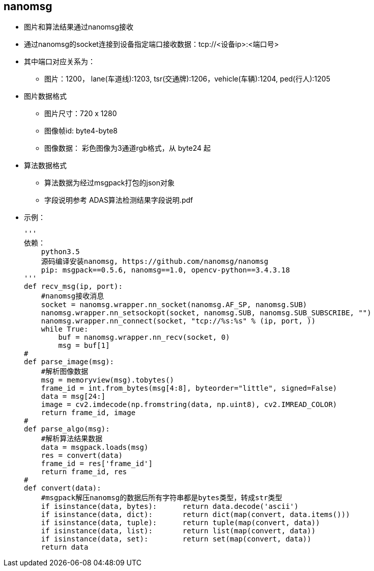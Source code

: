 
== nanomsg
* 图片和算法结果通过nanomsg接收
* 通过nanomsg的socket连接到设备指定端口接收数据：tcp://<设备ip>:<端口号>
* 其中端口对应关系为：
** 图片：1200， lane(车道线):1203, tsr(交通牌):1206，vehicle(车辆):1204, ped(行人):1205
* 图片数据格式
** 图片尺寸：720 x 1280
** 图像帧id: byte4-byte8
** 图像数据： 彩色图像为3通道rgb格式，从 byte24 起
* 算法数据格式
** 算法数据为经过msgpack打包的json对象
** 字段说明参考 ADAS算法检测结果字段说明.pdf
* 示例：
[source, python]
'''
依赖：
    python3.5
    源码编译安装nanomsg, https://github.com/nanomsg/nanomsg
    pip: msgpack==0.5.6, nanomsg==1.0, opencv-python==3.4.3.18
'''
def recv_msg(ip, port):
    #nanomsg接收消息
    socket = nanomsg.wrapper.nn_socket(nanomsg.AF_SP, nanomsg.SUB)
    nanomsg.wrapper.nn_setsockopt(socket, nanomsg.SUB, nanomsg.SUB_SUBSCRIBE, "")
    nanomsg.wrapper.nn_connect(socket, "tcp://%s:%s" % (ip, port, ))
    while True:
        buf = nanomsg.wrapper.nn_recv(socket, 0)
        msg = buf[1]
#
def parse_image(msg):
    #解析图像数据
    msg = memoryview(msg).tobytes()
    frame_id = int.from_bytes(msg[4:8], byteorder="little", signed=False)
    data = msg[24:]
    image = cv2.imdecode(np.fromstring(data, np.uint8), cv2.IMREAD_COLOR)
    return frame_id, image
#
def parse_algo(msg):
    #解析算法结果数据
    data = msgpack.loads(msg)
    res = convert(data)
    frame_id = res['frame_id']
    return frame_id, res
#
def convert(data):
    #msgpack解压nanomsg的数据后所有字符串都是bytes类型，转成str类型
    if isinstance(data, bytes):      return data.decode('ascii')
    if isinstance(data, dict):       return dict(map(convert, data.items()))
    if isinstance(data, tuple):      return tuple(map(convert, data))
    if isinstance(data, list):       return list(map(convert, data))
    if isinstance(data, set):        return set(map(convert, data))
    return data